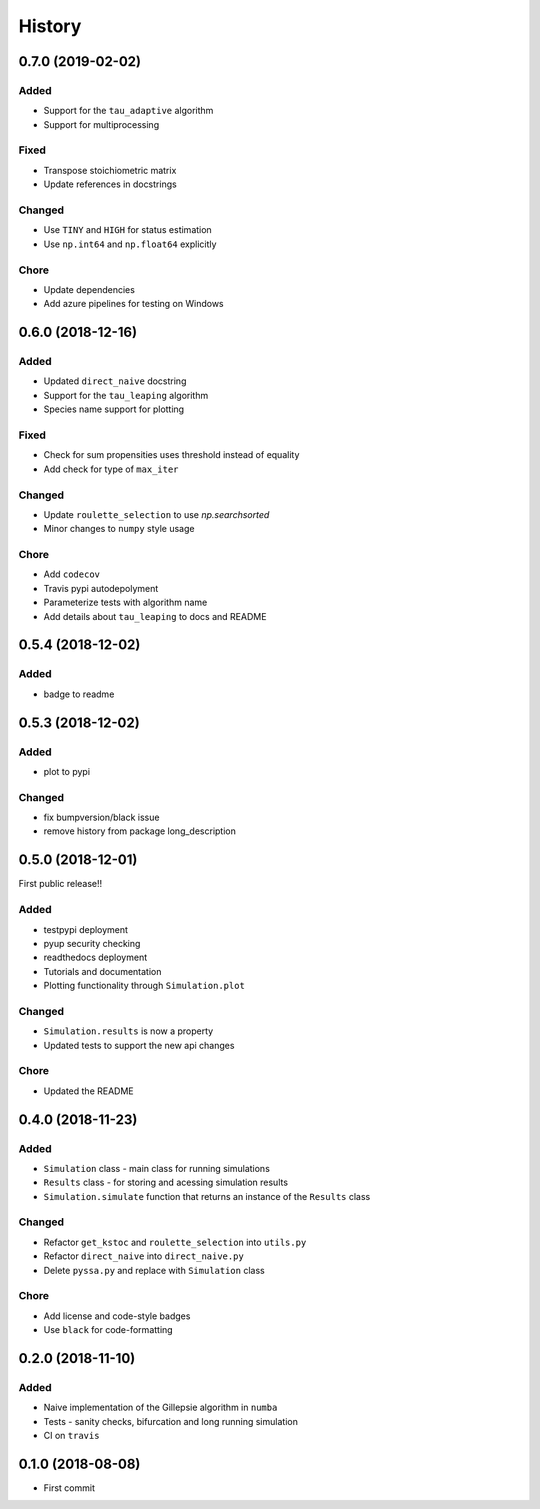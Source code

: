 =======
History
=======

0.7.0 (2019-02-02)
------------------

Added
+++++
- Support for the ``tau_adaptive`` algorithm
- Support for multiprocessing

Fixed
+++++
- Transpose stoichiometric matrix
- Update references in docstrings

Changed
+++++++
- Use ``TINY`` and ``HIGH`` for status estimation
- Use ``np.int64`` and ``np.float64`` explicitly

Chore
+++++
- Update dependencies
- Add azure pipelines for testing on Windows

0.6.0 (2018-12-16)
------------------

Added
+++++
- Updated ``direct_naive`` docstring
- Support for the ``tau_leaping`` algorithm
- Species name support for plotting

Fixed
+++++
- Check for sum propensities uses threshold instead of equality
- Add check for type of ``max_iter``

Changed
+++++++
- Update ``roulette_selection`` to use `np.searchsorted`
- Minor changes to ``numpy`` style usage

Chore
+++++
- Add ``codecov``
- Travis pypi autodepolyment
- Parameterize tests with algorithm name
- Add details about ``tau_leaping`` to docs and README


0.5.4 (2018-12-02)
------------------

Added
+++++
- badge to readme

0.5.3 (2018-12-02)
------------------

Added
+++++
- plot to pypi

Changed
+++++++
- fix bumpversion/black issue
- remove history from package long_description


0.5.0 (2018-12-01)
------------------

First public release!!

Added
+++++
- testpypi deployment
- pyup security checking
- readthedocs deployment
- Tutorials and documentation
- Plotting functionality through ``Simulation.plot``

Changed
+++++++
- ``Simulation.results`` is now a property
- Updated tests to support the new api changes

Chore
+++++
- Updated the README


0.4.0 (2018-11-23)
------------------

Added
+++++
- ``Simulation`` class - main class for running simulations
- ``Results`` class - for storing and acessing simulation results
- ``Simulation.simulate`` function that returns an instance of the ``Results`` class

Changed
+++++++
- Refactor ``get_kstoc`` and ``roulette_selection`` into ``utils.py``
- Refactor ``direct_naive`` into ``direct_naive.py``
- Delete ``pyssa.py`` and replace with ``Simulation`` class

Chore
+++++
- Add license and code-style badges
- Use ``black`` for code-formatting


0.2.0 (2018-11-10)
------------------

Added
+++++

- Naive implementation of the Gillepsie algorithm in ``numba``
- Tests - sanity checks, bifurcation and long running simulation
- CI on ``travis``


0.1.0 (2018-08-08)
------------------

* First commit
